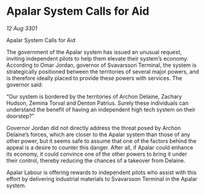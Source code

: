 * Apalar System Calls for Aid

/12 Aug 3301/

Apalar System Calls for Aid 
 
The government of the Apalar system has issued an unusual request, inviting independent pilots to help them elevate their system’s economy. According to Omar Jordan, governor of Svavarsson Terminal, the system is strategically positioned between the territories of several major powers, and is therefore ideally placed to provide these powers with services. The governor said: 

“Our system is bordered by the territories of Archon Delaine, Zachary Hudson, Zemina Torval and Denton Patrius. Surely these individuals can understand the benefit of having an independent high tech system on their doorstep?” 

Governor Jordan did not directly address the threat posed by Archon Delaine’s forces, which are closer to the Apalar system than those of any other power, but it seems safe to assume that one of the factors behind the appeal is a desire to counter this danger. After all, if Apalar could enhance its economy, it could convince one of the other powers to bring it under their control, thereby reducing the chances of a takeover from Delaine. 

Apalar Labour is offering rewards to independent pilots who assist with this effort by delivering industrial materials to Svavarsson Terminal in the Apalar system.